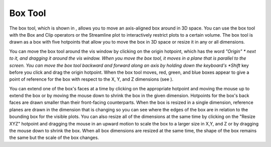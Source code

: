 Box Tool
--------

The box tool, which is shown in
, allows you to move an axis-aligned box around in 3D space. You can use the box tool with the Box and Clip operators or the Streamline plot to interactively restrict plots to a certain volume. The box tool is drawn as a box with five hotpoints that allow you to move the box in 3D space or resize it in any or all dimensions.

You can move the box tool around the vis window by clicking on the origin hotpoint, which has the word
*"Origin" *
next to it, and dragging it around the vis window. When you move the box tool, it moves in a plane that is parallel to the screen. You can move the box tool backward and forward along an axis by holding down the keyboard's
*Shift*
key before you click and drag the origin hotpoint. When the box tool moves, red, green, and blue boxes appear to give a point of reference for the box with respect to the X, Y, and Z dimensions (see
).

You can extend one of the box's faces at a time by clicking on the appropriate hotpoint and moving the mouse up to extend the box or by moving the mouse down to shrink the box in the given dimension. Hotpoints for the box's back faces are drawn smaller than their front-facing counterparts. When the box is resized in a single dimension, reference planes are drawn in the dimension that is changing so you can see where the edges of the box are in relation to the bounding box for the visible plots. You can also resize all of the dimensions at the same time by clicking on the "Resize XYZ" hotpoint and dragging the mouse in an upward motion to scale the box to a larger size in X,Y, and Z or by dragging the mouse down to shrink the box. When all box dimensions are resized at the same time, the shape of the box remains the same but the scale of the box changes.
